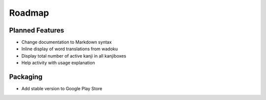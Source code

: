 Roadmap
=======

Planned Features
----------------
* Change documentation to Markdown syntax
* Inline display of word translations from wadoku
* Display total number of active kanji in all kanjiboxes
* Help activity with usage explanation

Packaging
---------
* Add stable version to Google Play Store

